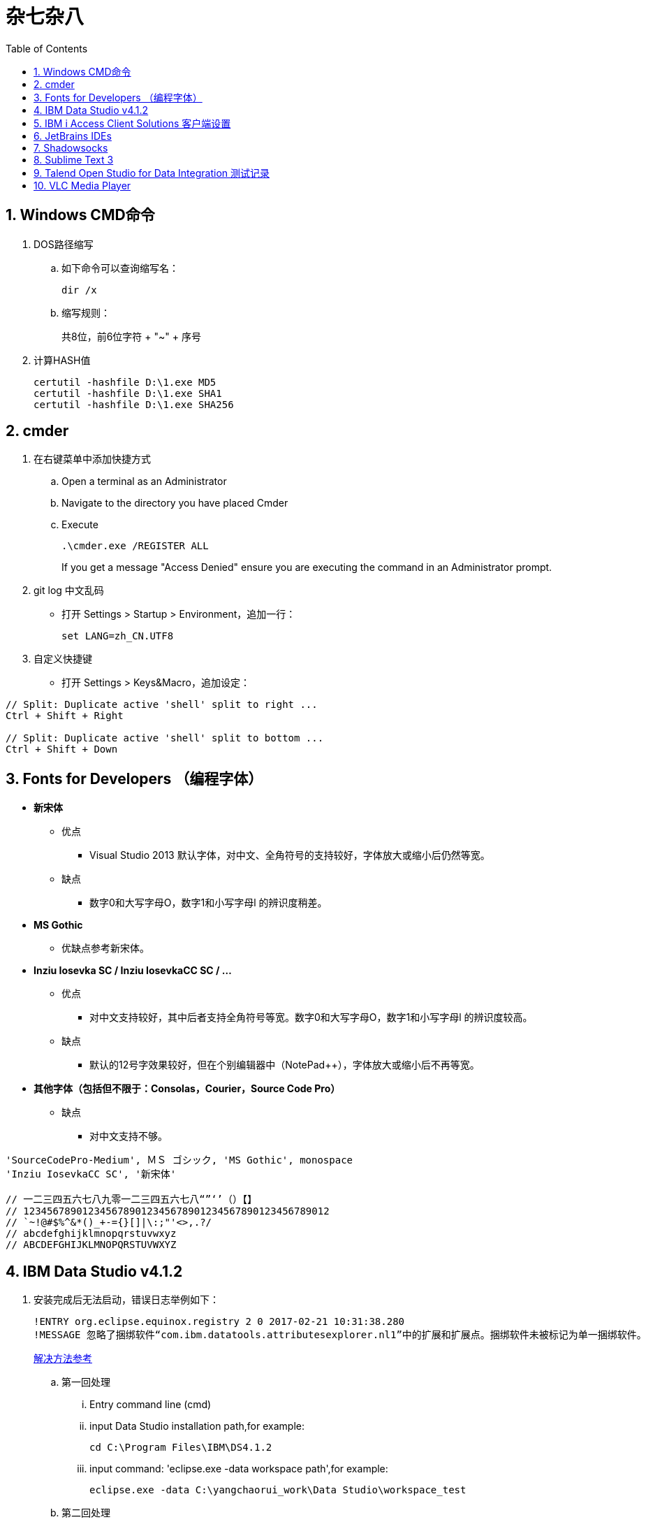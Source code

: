 = 杂七杂八
:icons:
:toc:
:numbered:

== Windows CMD命令

. DOS路径缩写

.. 如下命令可以查询缩写名：
+
----
dir /x
----

.. 缩写规则：
+
共8位，前6位字符 + "~" + 序号

. 计算HASH值
+
----
certutil -hashfile D:\1.exe MD5
certutil -hashfile D:\1.exe SHA1
certutil -hashfile D:\1.exe SHA256
----

== cmder

. 在右键菜单中添加快捷方式

.. Open a terminal as an Administrator
.. Navigate to the directory you have placed Cmder
.. Execute
+
----
.\cmder.exe /REGISTER ALL
----
+
If you get a message "Access Denied" ensure you are executing the command in an Administrator prompt.

. git log 中文乱码

- 打开 Settings > Startup > Environment，追加一行：
+
----
set LANG=zh_CN.UTF8
----

. 自定义快捷键

- 打开 Settings > Keys&Macro，追加设定：
----
// Split: Duplicate active 'shell' split to right ...
Ctrl + Shift + Right

// Split: Duplicate active 'shell' split to bottom ...
Ctrl + Shift + Down
----

== Fonts for Developers （编程字体）

- *新宋体*
    * 优点
        ** Visual Studio 2013 默认字体，对中文、全角符号的支持较好，字体放大或缩小后仍然等宽。
    * 缺点
        ** 数字0和大写字母O，数字1和小写字母l  的辨识度稍差。

- *MS Gothic*
    * 优缺点参考新宋体。

- *Inziu Iosevka SC / Inziu IosevkaCC SC / ...*
    * 优点
        ** 对中文支持较好，其中后者支持全角符号等宽。数字0和大写字母O，数字1和小写字母l  的辨识度较高。
    * 缺点
        ** 默认的12号字效果较好，但在个别编辑器中（NotePad++），字体放大或缩小后不再等宽。

- *其他字体（包括但不限于：Consolas，Courier，Source Code Pro）*
    * 缺点
        ** 对中文支持不够。

----
'SourceCodePro-Medium', ＭＳ ゴシック, 'MS Gothic', monospace
'Inziu IosevkaCC SC', '新宋体'

// 一二三四五六七八九零一二三四五六七八“”‘’（）【】
// 1234567890123456789012345678901234567890123456789012
// `~!@#$%^&*()_+-={}[]|\:;"'<>,.?/
// abcdefghijklmnopqrstuvwxyz
// ABCDEFGHIJKLMNOPQRSTUVWXYZ
----

== IBM Data Studio v4.1.2

. 安装完成后无法启动，错误日志举例如下：
+
----
!ENTRY org.eclipse.equinox.registry 2 0 2017-02-21 10:31:38.280
!MESSAGE 忽略了捆绑软件“com.ibm.datatools.attributesexplorer.nl1”中的扩展和扩展点。捆绑软件未被标记为单一捆绑软件。
----
+
https://www.ibm.com/developerworks/community/forums/html/topic?id=a29fda4a-5ec8-4380-9400-b03c385a0f70[解决方法参考]

.. 第一回处理
... Entry command line (cmd)
... input Data Studio installation path,for example:
+
----
cd C:\Program Files\IBM\DS4.1.2
----
... input command: 'eclipse.exe -data workspace path',for example:
+
----
eclipse.exe -data C:\yangchaorui_work\Data Studio\workspace_test
----

.. 第二回处理
... cmd
... entry your Data Studio installation path, for example:
+
----
cd C:\Program Files\IBM\DS4.1.2
----
... input 'eclipse -configuration validpath'. For example:
+
----
eclipse -configuration C:\Program Files\IBM\DS4.1.2
----

.. [yellow]*第三回处理*
... Add one line
+
----
-Dequinox.ds.block_timeout=60000
----
at bottom of the file 'eclipse.ini' that located in the 'C:\Program Files\IBM\DS4.1.2'.
... Specify the workspace path without special sign like '#'
... Delete all files(.fileTable.*) which located in the 'C:\Program Files\IBM\DS4.1.2\configuration\org.eclipse.osgi\.manager'.


== IBM i Access Client Solutions 客户端设置

. 键盘映射

.. 新版本中取消了【IBM Default】方案，需要手动修改2项：

... 【Host Functions】-【Enter】 → Control（right）

... 【Host Functions】-【Field Exit】 → Enter 或 Enter（numpad）

.. 完整配置如下（*.kmp）：
+
----
[KeyRemap]
B109=[field-]
B107=[field+]
C33554468=[rule]
C33554467=[backtabword]
C33554466=[tabword]
A33554467=[erinp]
S10=[newline]
C16777233=[reset]
S227=[markright]
C40=[movedown]
S226=[markleft]
S33554587=[dup]
S225=[markdown]
M86=55
S224=[markup]
M84=|271
S127=53
S9=[backtab]
B40=[down]
C33554559=[deleteword]
S123=[pf24]
S122=[pf23]
S121=[pf22]
A40=|293
S120=[pf21]
B33554587=[insert]
XF:[textvisualdisp]=[textvisualdisp]
B155=[insert]
C39=[moveright]
C38=[moveup]
C37=[moveleft]
C155=54
C36=[rule]
C35=[backtabword]
C34=[tabword]
B39=[right]
B38=[up]
B37=[left]
B36=[home]
B35=[eof]
B34=[pagedn]
S119=[pf20]
A39=[tabword]
B33=[pageup]
S118=[pf19]
A38=|296
S117=[pf18]
A37=[backtabword]
C90=|206
S116=[pf17]
XM:C10=C10
S115=[pf16]
A35=[erinp]
XF:[textlogicaldisp]=[textlogicaldisp]
S114=[pf15]
S113=[pf14]
S112=[pf13]
keyVersion=2
D84=|276
C88=53
C87=|272
B27=[attn]
C86=55
M67=54
C84=|271
XM:C33554442=C33554442
C80=|35
S33554468=[fieldmark]
B33554468=[home]
B33554467=[eof]
B33554466=[pagedn]
B33554465=[pageup]
C19=[printhost]
D77=|242
C17=[enter]
D9=|278
B525=|282
B19=[clear]
C77=|26
S33554559=53
S40=[markdown]
A19=[test]
autoApply=false
B10=[fldext]
A227=[tabword]
A226=[backtabword]
A225=|293
A224=|296
S155=[dup]
B227=[right]
B33554559=[delete]
B226=[left]
B225=[down]
C33554587=54
B224=[up]
codePage=1388
C227=[moveright]
B127=[delete]
C226=[moveleft]
C225=[movedown]
C224=[moveup]
B123=[pf12]
B122=[pf11]
C127=[deleteword]
S39=[markright]
B121=[pf10]
S38=[markup]
B120=[pf9]
S37=[markleft]
C9=|277
S36=[fieldmark]
C122=[altcsr]
C67=54
C65=57
S33554442=[newline]
B119=[pf8]
B118=[pf7]
A112=[help]
B117=[pf6]
B116=[pf5]
B115=[pf4]
B114=[pf3]
B113=[pf2]
B112=[pf1]
sessionType=2
C115=|272
B33554442=[fldext]
S27=[sysreq]
B9=[tab]
C114=[altview]
B8=[backspace]
C112=[dspsosi]
----


== JetBrains IDEs

. 常用插件

.. AsciiDoc
.. CodeGlance
.. String Manipulation
.. RegexpTester


== Shadowsocks

. VPS安装
+
选择CentOS 7 x64

. SSH远程登录（默认端口：22）

. Shadowsocks安装
+
----
yum install m2crypto python-setuptools

easy_install pip

pip install shadowsocks
----

. Shadowsocks设置
.. 用vi打开配置文件
+
----
vi  /etc/shadowsocks.json
----

.. 编辑内容
+
----
{
    "server":"Your_VPS_IP",
    "server_port":Your_VPS_Port,
    "local_address": "127.0.0.1",
    "local_port":1080,
    "password":"Your_Shadowsocks_Password",
    "timeout":300,
    "method":"aes-256-cfb",
    "fast_open": false
}
----
【I】插入编辑，【Esc】退出编辑，“:q”退出，“:wq”保存退出

. 防火墙安装
+
----
yum install firewalld

systemctl start firewalld
----

. 防火墙设置
+
----
firewall-cmd --permanent --zone=public --add-port=Your_VPS_Port/tcp

firewall-cmd --reload
----

. Shadowsocks启动
+
----
# 前台运行
ssserver -c /etc/shadowsocks.json

# 或 后台运行
nohup ssserver -c /etc/shadowsocks.json &
----

. 修改 SSH 默认端口

.. 使用 vi 修改配置文件 /etc/ssh/sshd_config ，增加新的端口：
+
----
vi /etc/ssh/sshd_config
----
+
按【I】进入编辑模式，作如下修改：
+
----
// 修改前
#Port 22
#AddressFamily any
#ListenAddress 0.0.0.0
#ListenAddress ::

// 修改后
Port 22
Port Your_New_SSH_Port
#AddressFamily any
#ListenAddress 0.0.0.0
#ListenAddress ::
----

.. 重启 SSH 服务
+
----
service sshd restart
----

.. 如果启用了防火墙，需要添加新开的端口：
+
----
// centos 7 默认使用 firewalld ，查看是否运行
firewall-cmd --state

// 查看端口
firewall-cmd --permanent --list-port

// 添加端口
firewall-cmd --permanent --zone=public --add-port=Your_New_SSH_Port/tcp

// 删除端口
firewall-cmd --permanent --remove-port=Your_Old_Port/tcp

// 重启防火墙
firewall-cmd --reload
----

.. 使用 SSH 工具测试新追加的端口能否正常登录，如果没问题了，再把默认端口删除：
+
----
// 修改前
Port 22
Port Your_New_SSH_Port
#AddressFamily any
#ListenAddress 0.0.0.0
#ListenAddress ::

// 修改后
Port Your_New_SSH_Port
#AddressFamily any
#ListenAddress 0.0.0.0
#ListenAddress ::
----

== Sublime Text 3

. 配置
.. 首先需要安装 Package Control（ https://packagecontrol.io/installation[链接]），安装后重启。

.. 公司环境中，需要在【Preferences】-【Package Settings】-【Package Control】-【Settings - User】中添加代理设定：
+
----
"http_proxy": "YourProxy.com:Port",
"https_proxy": "YourProxy.com:Port",
"proxy_username": "YourUsername"
"proxy_password": "YourPassword",
----
+
配置完成后重启。

.. 使用快捷键【ctrl+shift+p】，输入【install package】后执行，再在Packages列表中选择安装。常用的有：
+
----
Alignment
BracketHighlighter
Emmet（注1）
FileDiffs
JsFormat
SideBarEnhancements
----
+
[NOTE]
====
注1：Emmet需要pyv8，代理环境下如果自动安装失败，可以去github下载压缩包，并解压到安装目录。
例如下载的压缩包是 pyv8-win64-p3.zip，则解压为：
----
\Sublime Text 3\Installed Packages\PyV8\pyv8-win64-p3
----
====


. 使用

.. 快捷键
+
在【Preferences】-【Key Bindings】中追加：
+
----
// 自动缩进
{ "keys": ["ctrl+k", "ctrl+d"], "command": "reindent", "args": {"single_line": false} }
----

.. 在右键菜单“Open with Sublime Text”前追加图标
+
安装时如果勾选了“Add to explorer context menu”，安装后在鼠标右键菜单中就会出现“Open with Sublime Text”，但只有文字没有图标。
手动增加图标的方法如下：

... regedit 打开注册表编辑器
... 找到 \HKEY_CLASSES_ROOT\*\shell\Open with Sublime Text\ ，新建一个字符串值，名称为“Icon”，值为主程序的路径（例如：
C:\Program Files\Sublime Text 3\sublime_text.exe）。

== Talend Open Studio for Data Integration 测试记录

. 测试环境

    - Windows Server 2008 R2 64bit 中文标准版
    - 内存4G
    - 硬盘80G
    - server-jre-8u74-windows-x64
    - TOSDI 6.1.1

. 测试对象

    - IBM AS/400 V5R4
    - IBM Lotus Notes 7 Database
    - Microsoft SQL Server 2008 R2
    - Oracle ???

. 准备工作

    - 下载jre，解压后放C盘，注意目录尽量短且不要包含空格。
    - JAVA_HOME、Path环境变量配置。
    - 打开TOSDI，菜单中选 Help -> Install Additional Packages，提前安装缺少的包。（也可以测试的时候再安装）

. 测试过程（略）

. 注意事项

    - Notes相关
        * 机器上必须安装Notes客户端或服务端程序，设计job时必须先使用 tLibraryLoad 组件加载 Notes.jar 。
        * tNotesInput、tNotesOutput、tNotesRunAgent 三个Notes组件可以在TalendExchange中下载，下载后解压到用户自定义的组件文件夹中，并在TOSDI的 Preferences>Talend>Compents 中设定用户组件文件夹的位置，重启TOSDI即可看到新的组件了。
            ** talend_tNotesInput
            ** talend_tNotesOutput
            ** talend_tNotesRunAgent

    - AS/400相关

. 测试结果

+
.表1
|===
|Source |Target |DirectTransfer |Replication |Comments

|AS/400 |MSSQL |OK |? |在源查询中使用“CAST(table1.item1 AS CHAR(nn) CCSID xxx)”可以解决中文乱码问题。
|MSSQL |AS/400 |OK |? |-
|Notes |Notes |OK |OK |-
|===

+
.表2
|===
|Source |SP/Agent call |Comments
|AS/400 |OK |目前没有 tAS400SP 组件，可使用 tJDBCSP 组件替代。
|Notes |OK |按官方示例 tLibraryLoad -> tNotesRunAgent，无法正常运行代理，在两组件之间增加 tNotesInput 后则成功。tNotesInput 可选择不存在的视图或表单，不用输出row，只起构造作用。
|===

. 待续...

== VLC Media Player

. Win10 中文字幕乱码的解决方法：
.. “偏好设置”-“字幕/OSD”里“默认编码”改为“通用，中文（GB18030）”
.. 字体改为Microsoft YaHei UI 或者Microsoft YaHei Light